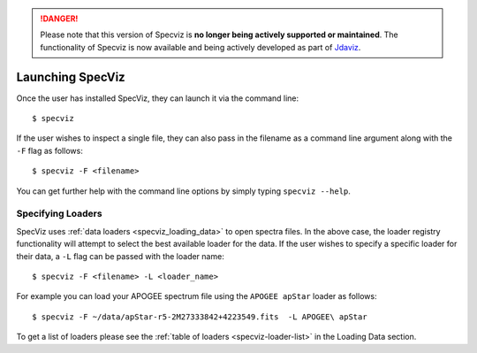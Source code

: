 .. DANGER:: 

      Please note that this version of Specviz is **no longer being actively supported
      or maintained**. The functionality of Specviz is now available and being actively
      developed as part of `Jdaviz <https://github.com/spacetelescope/jdaviz>`_.

.. highlight:: console

.. _specviz-launching:

Launching SpecViz
=================

Once the user has installed SpecViz, they can launch it via the command line::

    $ specviz

If the user wishes to inspect a single file, they can also pass in the filename
as a command line argument along with the ``-F`` flag as follows::

    $ specviz -F <filename>

.. code-block::bash

    $ specviz -F ~/Downloads/COS_FUV.fits

You can get further help with the command line options by simply typing
``specviz --help``.

Specifying Loaders
^^^^^^^^^^^^^^^^^^

SpecViz uses :ref:`data loaders <specviz_loading_data>` to open spectra files.
In the above case, the loader registry functionality will attempt to select
the best available loader for the data. If the user wishes to specify a
specific loader for their data, a ``-L`` flag can be passed with the loader
name::

    $ specviz -F <filename> -L <loader_name>

.. code-block::bash

    $ specviz -F ~/Downloads/COS_FUV.fits -L HST/COS

For example you can load your APOGEE spectrum file using the ``APOGEE apStar`` loader
as follows::

    $ specviz -F ~/data/apStar-r5-2M27333842+4223549.fits  -L APOGEE\ apStar

To get a list of loaders please see the :ref:`table of loaders <specviz-loader-list>`
in the Loading Data section.



